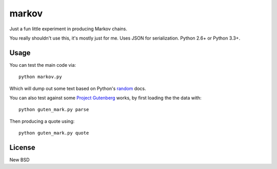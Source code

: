 ======
markov
======

Just a fun little experiment in producing Markov chains.

You really shouldn't use this, it's mostly just for me. Uses JSON for
serialization. Python 2.6+ or Python 3.3+.


Usage
=====

You can test the main code via::

    python markov.py

Which will dump out some text based on Python's `random`_ docs.

You can also test against some `Project Gutenberg`_ works, by first loading the
the data with::

    python guten_mark.py parse

Then producing a quote using::

    python guten_mark.py quote

.. _`random`: http://docs.python.org/3.3/library/random.html
.. _`Project Gutenberg`: http://www.gutenberg.org/ebooks/search/%3Fsort_order%3Ddownloads


License
=======

New BSD
